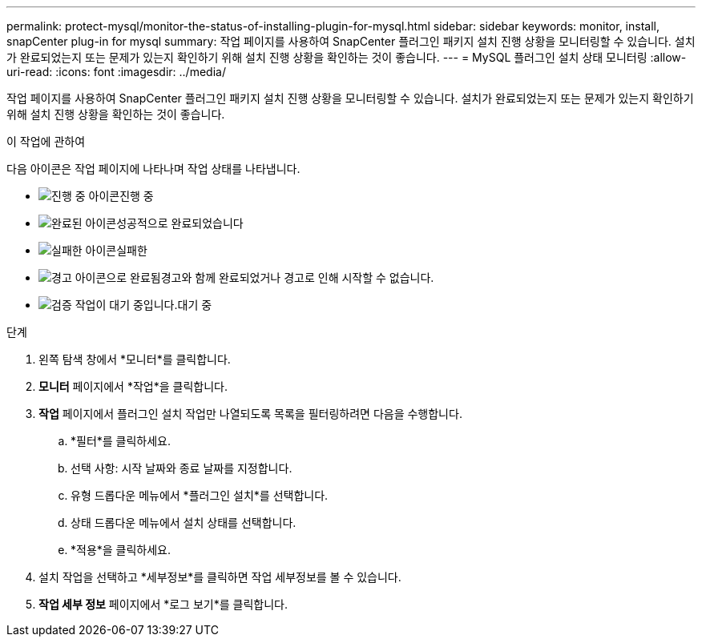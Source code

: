 ---
permalink: protect-mysql/monitor-the-status-of-installing-plugin-for-mysql.html 
sidebar: sidebar 
keywords: monitor, install, snapCenter plug-in for mysql 
summary: 작업 페이지를 사용하여 SnapCenter 플러그인 패키지 설치 진행 상황을 모니터링할 수 있습니다.  설치가 완료되었는지 또는 문제가 있는지 확인하기 위해 설치 진행 상황을 확인하는 것이 좋습니다. 
---
= MySQL 플러그인 설치 상태 모니터링
:allow-uri-read: 
:icons: font
:imagesdir: ../media/


[role="lead"]
작업 페이지를 사용하여 SnapCenter 플러그인 패키지 설치 진행 상황을 모니터링할 수 있습니다.  설치가 완료되었는지 또는 문제가 있는지 확인하기 위해 설치 진행 상황을 확인하는 것이 좋습니다.

.이 작업에 관하여
다음 아이콘은 작업 페이지에 나타나며 작업 상태를 나타냅니다.

* image:../media/progress_icon.gif["진행 중 아이콘"]진행 중
* image:../media/success_icon.gif["완료된 아이콘"]성공적으로 완료되었습니다
* image:../media/failed_icon.gif["실패한 아이콘"]실패한
* image:../media/warning_icon.gif["경고 아이콘으로 완료됨"]경고와 함께 완료되었거나 경고로 인해 시작할 수 없습니다.
* image:../media/verification_job_in_queue.gif["검증 작업이 대기 중입니다."]대기 중


.단계
. 왼쪽 탐색 창에서 *모니터*를 클릭합니다.
. *모니터* 페이지에서 *작업*을 클릭합니다.
. *작업* 페이지에서 플러그인 설치 작업만 나열되도록 목록을 필터링하려면 다음을 수행합니다.
+
.. *필터*를 클릭하세요.
.. 선택 사항: 시작 날짜와 종료 날짜를 지정합니다.
.. 유형 드롭다운 메뉴에서 *플러그인 설치*를 선택합니다.
.. 상태 드롭다운 메뉴에서 설치 상태를 선택합니다.
.. *적용*을 클릭하세요.


. 설치 작업을 선택하고 *세부정보*를 클릭하면 작업 세부정보를 볼 수 있습니다.
. *작업 세부 정보* 페이지에서 *로그 보기*를 클릭합니다.

